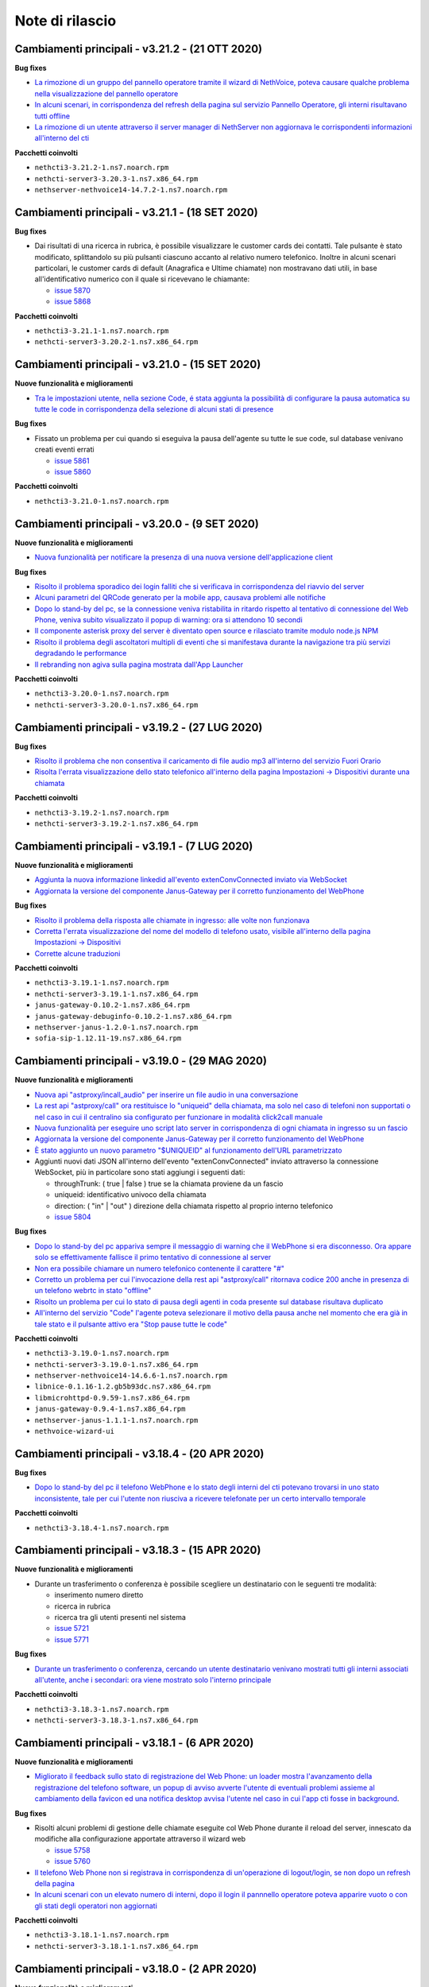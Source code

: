 ================
Note di rilascio
================

Cambiamenti principali - v3.21.2 - (21 OTT 2020)
================================================

**Bug fixes**

- `La rimozione di un gruppo del pannello operatore tramite il wizard di NethVoice, poteva causare qualche problema nella visualizzazione del pannello operatore <https://github.com/nethesis/dev/issues/5886>`_
- `In alcuni scenari, in corrispondenza del refresh della pagina sul servizio Pannello Operatore, gli interni risultavano tutti offline <https://github.com/nethesis/dev/issues/5888>`_
- `La rimozione di un utente attraverso il server manager di NethServer non aggiornava le corrispondenti informazioni all'interno del cti <https://github.com/nethesis/dev/issues/5884>`_

**Pacchetti coinvolti**

- ``nethcti3-3.21.2-1.ns7.noarch.rpm``
- ``nethcti-server3-3.20.3-1.ns7.x86_64.rpm``
- ``nethserver-nethvoice14-14.7.2-1.ns7.noarch.rpm``

Cambiamenti principali - v3.21.1 - (18 SET 2020)
================================================

**Bug fixes**

- Dai risultati di una ricerca in rubrica, è possibile visualizzare le customer cards dei contatti. Tale pulsante è stato modificato, splittandolo su più pulsanti ciascuno accanto al relativo numero telefonico. Inoltre in alcuni scenari particolari, le customer cards di default (Anagrafica e Ultime chiamate) non mostravano dati utili, in base all'identificativo numerico con il quale si ricevevano le chiamante:

  - `issue 5870 <https://github.com/nethesis/dev/issues/5870>`_
  - `issue 5868 <https://github.com/nethesis/dev/issues/5868>`_

**Pacchetti coinvolti**

- ``nethcti3-3.21.1-1.ns7.noarch.rpm``
- ``nethcti-server3-3.20.2-1.ns7.x86_64.rpm``

Cambiamenti principali - v3.21.0 - (15 SET 2020)
================================================

**Nuove funzionalità e miglioramenti**

- `Tra le impostazioni utente, nella sezione Code, é stata aggiunta la possibilità di configurare la pausa automatica su tutte le code in corrispondenza della selezione di alcuni stati di presence <https://github.com/nethesis/dev/issues/5860>`_

**Bug fixes**

- Fissato un problema per cui quando si eseguiva la pausa dell'agente su tutte le sue code, sul database venivano creati eventi errati

  - `issue 5861 <https://github.com/nethesis/dev/issues/5861>`_
  - `issue 5860 <https://github.com/nethesis/dev/issues/5860>`_

**Pacchetti coinvolti**

- ``nethcti3-3.21.0-1.ns7.noarch.rpm``

Cambiamenti principali - v3.20.0 - (9 SET 2020)
===============================================

**Nuove funzionalità e miglioramenti**

- `Nuova funzionalità per notificare la presenza di una nuova versione dell'applicazione client <https://github.com/nethesis/dev/issues/5725>`_

**Bug fixes**

- `Risolto il problema sporadico dei login falliti che si verificava in corrispondenza del riavvio del server <https://github.com/nethesis/dev/issues/5855>`_
- `Alcuni parametri del QRCode generato per la mobile app, causava problemi alle notifiche <https://github.com/nethesis/dev/issues/5816>`_
- `Dopo lo stand-by del pc, se la connessione veniva ristabilita in ritardo rispetto al tentativo di connessione del Web Phone, veniva subito visualizzato il popup di warning: ora si attendono 10 secondi <https://github.com/nethesis/dev/issues/5858>`_
- `Il componente asterisk proxy del server è diventato open source e rilasciato tramite modulo node.js NPM <https://github.com/nethesis/dev/issues/5849>`_
- `Risolto il problema degli ascoltatori multipli di eventi che si manifestava durante la navigazione tra più servizi degradando le performance <https://github.com/nethesis/dev/issues/5851>`_
- `Il rebranding non agiva sulla pagina mostrata dall'App Launcher <https://github.com/nethesis/dev/issues/5853>`_

**Pacchetti coinvolti**

- ``nethcti3-3.20.0-1.ns7.noarch.rpm``
- ``nethcti-server3-3.20.0-1.ns7.x86_64.rpm``

Cambiamenti principali - v3.19.2 - (27 LUG 2020)
================================================

**Bug fixes**

- `Risolto il problema che non consentiva il caricamento di file audio mp3 all'interno del servizio Fuori Orario <https://github.com/nethesis/dev/issues/5817>`_
- `Risolta l'errata visualizzazione dello stato telefonico all'interno della pagina Impostazioni -> Dispositivi durante una chiamata <https://github.com/nethesis/dev/issues/5769>`_

**Pacchetti coinvolti**

- ``nethcti3-3.19.2-1.ns7.noarch.rpm``
- ``nethcti-server3-3.19.2-1.ns7.x86_64.rpm``

Cambiamenti principali - v3.19.1 - (7 LUG 2020)
===============================================

**Nuove funzionalità e miglioramenti**

- `Aggiunta la nuova informazione linkedid all'evento extenConvConnected inviato via WebSocket <https://github.com/nethesis/dev/issues/5823>`_
- `Aggiornata la versione del componente Janus-Gateway per il corretto funzionamento del WebPhone <https://github.com/nethesis/dev/issues/5824>`_

**Bug fixes**

- `Risolto il problema della risposta alle chiamate in ingresso: alle volte non funzionava <https://github.com/nethesis/dev/issues/5813>`_
- `Corretta l'errata visualizzazione del nome del modello di telefono usato, visibile all'interno della pagina Impostazioni -> Dispositivi <https://github.com/nethesis/dev/issues/5838>`_
- `Corrette alcune traduzioni <https://github.com/nethesis/dev/issues/5829>`_

**Pacchetti coinvolti**

- ``nethcti3-3.19.1-1.ns7.noarch.rpm``
- ``nethcti-server3-3.19.1-1.ns7.x86_64.rpm``
- ``janus-gateway-0.10.2-1.ns7.x86_64.rpm``
- ``janus-gateway-debuginfo-0.10.2-1.ns7.x86_64.rpm``
- ``nethserver-janus-1.2.0-1.ns7.noarch.rpm``
- ``sofia-sip-1.12.11-19.ns7.x86_64.rpm``

Cambiamenti principali - v3.19.0 - (29 MAG 2020)
================================================

**Nuove funzionalità e miglioramenti**

- `Nuova api "astproxy/incall_audio" per inserire un file audio in una conversazione <https://github.com/nethesis/dev/issues/5808>`_
- `La rest api "astproxy/call" ora restituisce lo "uniqueid" della chiamata, ma solo nel caso di telefoni non supportati o nel caso in cui il centralino sia configurato per funzionare in modalità click2call manuale <https://github.com/nethesis/dev/issues/5806>`_
- `Nuova funzionalità per eseguire uno script lato server in corrispondenza di ogni chiamata in ingresso su un fascio  <https://github.com/nethesis/dev/issues/5805>`_
- `Aggiornata la versione del componente Janus-Gateway per il corretto funzionamento del WebPhone <https://github.com/nethesis/dev/issues/5780>`_
- `È stato aggiunto un nuovo parametro "$UNIQUEID" al funzionamento dell'URL parametrizzato <https://github.com/nethesis/dev/issues/5803>`_
- Aggiunti nuovi dati JSON all'interno dell'evento "extenConvConnected" inviato attraverso la connessione WebSocket, più in particolare sono stati aggiungi i seguenti dati:

  - throughTrunk: ( true | false ) true se la chiamata proviene da un fascio
  - uniqueid: identificativo univoco della chiamata
  - direction: ( "in" | "out" ) direzione della chiamata rispetto al proprio interno telefonico
  - `issue 5804 <https://github.com/nethesis/dev/issues/5804>`_

**Bug fixes**

- `Dopo lo stand-by del pc appariva sempre il messaggio di warning che il WebPhone si era disconnesso. Ora appare solo se effettivamente fallisce il primo tentativo di connessione al server <https://github.com/nethesis/dev/issues/5810>`_
- `Non era possibile chiamare un numero telefonico contenente il carattere "#" <https://github.com/nethesis/dev/issues/5807>`_
- `Corretto un problema per cui l'invocazione della rest api "astproxy/call" ritornava codice 200 anche in presenza di un telefono webrtc in stato "offline" <https://github.com/nethesis/dev/issues/5801>`_
- `Risolto un problema per cui lo stato di pausa degli agenti in coda presente sul database risultava duplicato <https://github.com/nethesis/dev/issues/5793>`_
- `All'interno del servizio "Code" l'agente poteva selezionare il motivo della pausa anche nel momento che era già in tale stato e il pulsante attivo era "Stop pause tutte le code" <https://github.com/nethesis/dev/issues/5792>`_

**Pacchetti coinvolti**

- ``nethcti3-3.19.0-1.ns7.noarch.rpm``
- ``nethcti-server3-3.19.0-1.ns7.x86_64.rpm``
- ``nethserver-nethvoice14-14.6.6-1.ns7.noarch.rpm``
- ``libnice-0.1.16-1.2.gb5b93dc.ns7.x86_64.rpm``
- ``libmicrohttpd-0.9.59-1.ns7.x86_64.rpm``
- ``janus-gateway-0.9.4-1.ns7.x86_64.rpm``
- ``nethserver-janus-1.1.1-1.ns7.noarch.rpm``
- ``nethvoice-wizard-ui``

Cambiamenti principali - v3.18.4 - (20 APR 2020)
================================================

**Bug fixes**

- `Dopo lo stand-by del pc il telefono WebPhone e lo stato degli interni del cti potevano trovarsi in uno stato inconsistente, tale per cui l'utente non riusciva a ricevere telefonate per un certo intervallo temporale <https://github.com/nethesis/dev/issues/5774>`_

**Pacchetti coinvolti**

- ``nethcti3-3.18.4-1.ns7.noarch.rpm``

Cambiamenti principali - v3.18.3 - (15 APR 2020)
================================================

**Nuove funzionalità e miglioramenti**

- Durante un trasferimento o conferenza è possibile scegliere un destinatario con le seguenti tre modalità:

  - inserimento numero diretto
  - ricerca in rubrica
  - ricerca tra gli utenti presenti nel sistema
  - `issue 5721 <https://github.com/nethesis/dev/issues/5721>`_
  - `issue 5771 <https://github.com/nethesis/dev/issues/5771>`_

**Bug fixes**

- `Durante un trasferimento o conferenza, cercando un utente destinatario venivano mostrati tutti gli interni associati all'utente, anche i secondari: ora viene mostrato solo l'interno principale <https://github.com/nethesis/dev/issues/5673>`_

**Pacchetti coinvolti**

- ``nethcti3-3.18.3-1.ns7.noarch.rpm``
- ``nethcti-server3-3.18.3-1.ns7.x86_64.rpm``

Cambiamenti principali - v3.18.1 - (6 APR 2020)
===============================================

**Nuove funzionalità e miglioramenti**

- `Migliorato il feedback sullo stato di registrazione del Web Phone: un loader mostra l'avanzamento della registrazione del telefono software, un popup di avviso avverte l'utente di eventuali problemi assieme al cambiamento della favicon ed una notifica desktop avvisa l'utente nel caso in cui l'app cti fosse in background <https://github.com/nethesis/dev/issues/5764>`_.

**Bug fixes**

- Risolti alcuni problemi di gestione delle chiamate eseguite col Web Phone durante il reload del server, innescato da modifiche alla configurazione apportate attraverso il wizard web

  - `issue 5758 <https://github.com/nethesis/dev/issues/5758>`_
  - `issue 5760 <https://github.com/nethesis/dev/issues/5760>`_

- `Il telefono Web Phone non si registrava in corrispondenza di un'operazione di logout/login, se non dopo un refresh della pagina <https://github.com/nethesis/dev/issues/5761>`_
- `In alcuni scenari con un elevato numero di interni, dopo il login il pannnello operatore poteva apparire vuoto o con gli stati degli operatori non aggiornati <https://github.com/nethesis/dev/issues/5762>`_


**Pacchetti coinvolti**

- ``nethcti3-3.18.1-1.ns7.noarch.rpm``
- ``nethcti-server3-3.18.1-1.ns7.x86_64.rpm``

Cambiamenti principali - v3.18.0 - (2 APR 2020)
===============================================

**Nuove funzionalità e miglioramenti**

- `Dalla pagina delle Impostazioni -> Dispositivi è ora possibile visualizzare il QR-Code con cui fare login dalla App Mobile NethCTI <https://github.com/nethesis/dev/issues/5732>`_


**Pacchetti coinvolti**

- ``nethcti3-3.18.0-1.ns7.noarch.rpm``
- ``nethcti-server3-3.18.0-1.ns7.x86_64.rpm``

Cambiamenti principali - v3.17.3 - (2 DIC 2019)
================================================

**Bug fixes**

- `In alcuni scenari le modifiche attuate attraverso il wizard di NethVoice causavano rallentamenti nell'interfaccia di NethCTI <https://github.com/nethesis/dev/issues/5742>`_

**Pacchetti coinvolti**

- ``nethcti3-3.17.3-1.ns7.noarch.rpm``
- ``nethcti-server3-3.17.3-1.ns7.x86_64.rpm``

Cambiamenti principali - v3.17.1 - (30 OTT 2019)
================================================

**Nuove funzionalità e miglioramenti**

- Aggiornamento della libreria WebRTC janus per il telefono softphone integrato

  - `issue 5726 <https://github.com/nethesis/dev/issues/5726>`_
  - `issue 5887 <https://github.com/NethServer/dev/issues/5887>`_

**Pacchetti coinvolti**

- ``nethcti3-3.17.1-1.ns7.noarch.rpm``
- ``janus-gateway-0.7.4.0-1.ns7.x86_64.rpm``
- ``nethserver-janus-1.0.15-1.ns7.noarch.rpm``

Cambiamenti principali - v3.17.0 - (23 OTT 2019)
================================================

**Nuove funzionalità e miglioramenti**

- Migliorate le performance del QManager (Supervisore delle code)

  - `issue 5719 <https://github.com/nethesis/dev/issues/5719>`_
  - `issue 5711 <https://github.com/nethesis/dev/issues/5711>`_
  - `issue 5710 <https://github.com/nethesis/dev/issues/5710>`_
  - `issue 5709 <https://github.com/nethesis/dev/issues/5709>`_
  - `issue 5708 <https://github.com/nethesis/dev/issues/5708>`_

- `Migliorate le performance dello storico chiamate <https://github.com/nethesis/dev/issues/5717>`_
- `Migliorate le performance della rest api "extensions" usata per il pannello operatore <https://github.com/nethesis/dev/issues/5700>`_
- `Aggiunta la possibilità di disabilitare la funzione di "rimozione echo" dalla pagina delle configurazioni utente, per quanto riguarda l'audio delle chiamate. È Utile nel caso in cui si utilizzino delle cuffie audio con soppressione del rumore incorporato, che va quindi in competizione con quello del browser. Il problema si evidenzia con dell'audio disturbato durante i primi secondi di una telefonata <https://github.com/nethesis/dev/issues/5704>`_

**Bug fixes**

- `In alcuni scenari con particolari configurazioni, dopo il reboot della macchina potevano verificarsi dei problemi al login del cti <https://github.com/nethesis/dev/issues/5724>`_
- `In alcune circostanze, dopo aver applicato delle modifiche tramite wizard, si potevano verificare problemi di login nel cti nell'arco temporale di 1 minuto <https://github.com/nethesis/dev/issues/5707>`_

**Pacchetti coinvolti**

- ``nethcti3-3.17.0-1.ns7.noarch.rpm``
- ``nethcti-server3-3.17.0-1.ns7.x86_64.rpm``

Cambiamenti principali - v3.16.1 - (4 SET 2019)
================================================

**Nuove funzionalità e miglioramenti**

- `Aggiornata la libreria WebRTC Janus <https://github.com/nethesis/dev/issues/5679>`_

**Bug fixes**

- `In particolari condizioni operative (per es. con un numero elevato di chiamate contemporanee) il login non funziona <https://github.com/nethesis/dev/issues/5682>`_
- `La gestione del PIN del dispositivo telefonico viene nascosto quando non può essere attivato su nessuna rotta del centralino <https://github.com/nethesis/dev/issues/5681>`_
- `Il contatore della durata della chiamata si fermava quando veniva premuto il pulsante di hold <https://github.com/nethesis/dev/issues/5687>`_

**Pacchetti coinvolti**

- ``nethcti3-3.16.1-1.ns7.noarch.rpm``
- ``nethcti-server3-3.16.1-1.ns7.x86_64.rpm``
- ``nethserver-janus-1.0.14-1.ns7.noarch.rpm``
- ``janus-gateway-0.7.3.0-1.ns7.x86_64.rpm``

Cambiamenti principali - v3.16.0 - (15 LUG 2019)
================================================

**Nuove funzionalità e miglioramenti**

- `È stata estesa la possibilità di filtrare e ordinare per interno gli utenti del pannello operatore e delle code <https://github.com/nethesis/dev/issues/5672>`_
- `Nuova struttura a tab per la pagina delle impostazioni utente <https://github.com/nethesis/dev/issues/5670>`_
- `Aggiunta la possibilità di configurare un codice PIN per l'utilizzo del proprio telefono per le chiamate in uscita <https://github.com/nethesis/dev/issues/5668>`_
- `Miglior ordinamento degli agenti all'interno del QManager nei tab "Realtime" e "Summary" <https://github.com/nethesis/dev/issues/5666>`_
- `All'interno dei box del pannello operatore è stata aggiunta la possibilità di chiamare il cellulare associato all'utente (se è stato associato tramite wizard) <https://github.com/nethesis/dev/issues/5661>`_
- `Quando l'utente prova ad effettuare una telefonata tramite telefono softphone WebRTC integrato e il microfono non è presente, viene visualizzato un messaggio d'allerta <https://github.com/nethesis/dev/issues/5660>`_

**Bug fixes**

- `Sistemato un problema grafico all'interno dei box del pannello operatore che compariva durante alcune telefonate <https://github.com/nethesis/dev/issues/5677>`_
- `In alcune circostanze il click sul tab delle chiamate perse all'interno del servizio QManager non funzionava <https://github.com/nethesis/dev/issues/5676>`_
- `Risolto il problema di raggruppamento degli utenti all'interno del pannello operatore quando il nome del gruppo conteneva il carattere '-' <https://github.com/nethesis/dev/issues/5675>`_
- `Durante una conferenza audio, quando il manager della stessa chiamava un altro utente per aggiungerlo, non veniva più mostrato il dialog di avviso <https://github.com/nethesis/dev/issues/5669>`_

**Pacchetti coinvolti**

- ``nethcti3-3.16.0-1.ns7.noarch.rpm``
- ``nethcti-server3-3.16.0-1.ns7.x86_64.rpm``

Cambiamenti principali - v3.15.0 - (2 LUG 2019)
===============================================

**Nuove funzionalità e miglioramenti**

- `Nuova funzionalità all'interno del tab "Code" per visualizzare dati statistici relativi al proprio utente <https://github.com/nethesis/dev/issues/5656>`_
- `Aggiunta l'indicazione dell'interno telefonico all'interno dei box utente nel pannello operatore <https://github.com/nethesis/dev/issues/5652>`_
- `Aggiunto il nuoto servizio "Chiamate perse" all'interno del QManager (Supervisore delle code) <https://github.com/nethesis/dev/issues/5646>`_
- `Aggiornata la libreria WebRTC Janus <https://github.com/nethesis/dev/issues/5645>`_

**Bug fixes**

- `All'iterno del tab "Code" la lista delle chiamate connesse non si aggiorna correttamente al termine delle chiamate <https://github.com/nethesis/dev/issues/5653>`_
- `Risolti alcuni problemi di login al cti dopo il boot della macchina <https://github.com/nethesis/dev/issues/5650>`_
- `Risolto il problema di login se il modulo nethcti-queuemanager non era installato <https://github.com/nethesis/dev/issues/5647>`_
- `I box utente all'interno del tab "Code" del servizio QManager non mostravano lo stato di Hold <https://github.com/nethesis/dev/issues/5658>`_
- `All'interno della Dashboard del Wizard di NethVoice lo stato degli interni era errato quando l'interno era in conversazione <https://github.com/nethesis/dev/issues/5659>`_

**Pacchetti coinvolti**

- ``nethcti3-3.15.0-1.ns7.noarch.rpm``
- ``nethcti-server3-3.15.0-1.ns7.x86_64.rpm``
- ``nethserver-janus-1.0.13-1.ns7.noarch.rpm``
- ``janus-gateway-0.7.2.0-1.ns7.x86_64.rpm``
- ``nethvoice-wizard-ui-14.3.2-1.ns7.noarch.rpm``
- ``nethserver-nethvoice14-14.3.0-1.ns7.noarch.rpm``

Cambiamenti principali - v3.14.0 - (12 GIU 2019)
================================================

**Nuove funzionalità e miglioramenti**

- `Aggiunte le statistiche agenti e code nella nuova Dashboard del servizio QManager (Supervisore delle Code) con grafici e classifiche <https://github.com/nethesis/dev/issues/5610>`_
- `Aggiunta la funzionalità di "Condivisione Desktop" durante una conversazione (Firefox e Chrome supportati) <https://github.com/nethesis/dev/issues/5607>`_
- `Aggiunta data e ora agli allarmi visualizzati all'interno della Dashboard del servizio QManager <https://github.com/nethesis/dev/issues/5635>`_
- `La lista ultime chiamate ora mostra anche l'azienda (se presente) nelle informazioni delle chiamate in ingresso <https://github.com/nethesis/dev/issues/5563>`_

**Bug fixes**

- `Eliminato un errore di log frequente nel server nel caso di streaming video non più raggiungibile <https://github.com/nethesis/dev/issues/5637>`_
- `Eliminato un errore di log nel server nel caso di presenza di interno anonimo <https://github.com/nethesis/dev/issues/5636>`_
- `Risolto un problema che ritornava dati non consentiti nell'uso della rest api qmanager_astats <https://github.com/nethesis/dev/issues/5634>`_
- `Risolto il problema con l'utilizzo dei telefoni Fanvill della visualizzazione di una chiamata persa in corrispondenza di ogni chiamata in uscita <https://github.com/nethesis/dev/issues/5526>`_
- `Risolto il problema che non consentiva l'utilizzo di codice javascript e css all'interno delle customer card personalizzate <https://github.com/nethesis/dev/issues/5643>`_

**Pacchetti coinvolti**

- ``nethcti3-3.14.0-1.ns7.noarch.rpm``
- ``nethcti-server3-3.14.0-1.ns7.x86_64.rpm``

Cambiamenti principali - v3.13.0 - (28 MAG 2019)
================================================

**Nuove funzionalità e miglioramenti**

- Inserita una nuova dashboard all'interno del servizio QManager (Supervisore delle code). Il servizio consente una visualizzazione di differenti tipi di allarmi riguardanti le code

  - `documentazione <https://nethcti.docs.nethesis.it/it/v3/qmanager.html#dashboard>`_
  - `issue 5631 <https://github.com/nethesis/dev/issues/5631>`_
  - `issue 5621 <https://github.com/nethesis/dev/issues/5621>`_

- Aggiunta la possibilità di eseguire uno script lato server al termine di una chiamata

  - `documentazione <https://nethvoice.docs.nethesis.it/it/v14/howto.html#product-cti-eseguire-uno-script-al-termine-di-una-chiamata>`_
  - `issue 5613 <https://github.com/nethesis/dev/issues/5613>`_

- `Migliori performance operative del pannello operatore in presenza di un elevato numero di gruppi utente <https://github.com/nethesis/dev/issues/5624>`_
- `Aggiornamento della libreria janus (alle ultime modifiche upstream) utilizzata per il telefono WebRTC <https://github.com/nethesis/dev/issues/5633>`_

**Bug fixes**

- `Risolto il problema dell'errata direzione delle chiamate in ringing mostrate nel pannello operatore <https://github.com/nethesis/dev/issues/5629>`_
- `Risolto il problema del reset dello stato di prensence in un particolare scenario operativo <https://github.com/nethesis/dev/issues/5628>`_
- `Risolto il problema della non risposta a una chiamata usando il telefono WebRTC in particolari scenari operativi <https://github.com/nethesis/dev/issues/5633>`_

**Pacchetti coinvolti**

- ``nethserver-nethvoice14-14.2.8-1.ns7.noarch.rpm``
- ``janus-gateway-0.7.0.7-1.ns7.x86_64.rpm``
- ``nethserver-janus-1.0.12-1.ns7.noarch.rpm``
- ``nethcti3-3.13.0-1.ns7.noarch.rpm``
- ``nethcti-server3-3.13.0-1.ns7.x86_64.rpm``

Cambiamenti principali - v3.12.0 - (17 APR 2019)
================================================

**Nuove funzionalità e miglioramenti**

- `Nuovo servizio "Monitor" all'interno del QManager: consente di tenere sotto controllo in tempo reale le chiamate in attesa nelle code abilitate <https://github.com/nethesis/dev/issues/5602>`_

**Bug fixes**

- `Risolto il problema della registrazione delle chiamate <https://github.com/nethesis/dev/issues/5615>`_
- `Risolto il problema che in alcuni casi non mostrato il box di gestione chiamata durante lo spy di una conversazione <https://github.com/nethesis/dev/issues/5612>`_
- `A volte l'invocazione della rest api astproxy/qmanager_astats generava un errore nel file di log <https://github.com/nethesis/dev/issues/5611>`_
- `La rest api astproxy/extension/:id restituiva solamente il proprio interno telefonico <https://github.com/nethesis/dev/issues/5609>`_
- `La rest api history/interval non funzionava correttamente usando il valore "user" come parametro "type" <https://github.com/nethesis/dev/issues/5608>`_

**Pacchetti coinvolti**

- ``nethcti3-3.12.0-1.ns7.noarch.rpm``
- ``nethcti-server3-3.12.0-1.ns7.x86_64.rpm``

Cambiamenti principali - v3.11.0 - (1 APR 2019)
================================================

**Nuove funzionalità e miglioramenti**

- `Per gli sviluppatori: i dati contenuti all'interno dell'oggetto JSON "Conversations" restituito attraverso la REST API "astproxy/extensions" o attraverso gli eventi WebSocket, ora contiene anche l'informazione "linkedid" che sarà presente nel database dello storico delle chiamate "asteriskcdrdb.cdr" al termine della chiamata stessa <https://github.com/nethesis/dev/issues/5605>`_
- `Aggiornamento della libreria Janus usata per il softphone WebRTC alla versione 0.6.3 <https://github.com/nethesis/dev/issues/5601>`_

**Bug fixes**

- `Risolto il problema che causava il riavvio di NethCTI in corrispondenza di modifiche apportate alla configurazione tramite wizard <https://github.com/nethesis/dev/issues/5600>`_

**Pacchetti coinvolti**

- ``nethcti3-3.11.0-1.ns7.noarch.rpm``
- ``nethcti-server3-3.11.0-1.ns7.x86_64.rpm``
- ``janus-gateway-0.6.3-1.ns7.x86_64.rpm``
- ``nethserver-janus-1.0.10-1.ns7.noarch.rpm``

Cambiamenti principali - v3.10.1 - (22 MAR 2019)
================================================

**Bug fixes**

- `Risolto un problema di compatibilità con la prossima versione di Asterisk 13.23+ <https://github.com/nethesis/dev/issues/5597>`_
- `Eseguendo una telefonata verso una destinazione in stato di occupato, non si sentiva il tono di occupato <https://github.com/nethesis/dev/issues/5593>`_

**Pacchetti coinvolti**

- ``nethcti3-3.10.1-1.ns7.noarch.rpm``
- ``nethcti-server3-3.10.1-1.ns7.x86_64.rpm``

Cambiamenti principali - v3.10.0 - (15 MAR 2019)
================================================

**Nuove funzionalità e miglioramenti**

- `Aggiornamento della libreria Janus alla versione 0.6.2 <https://github.com/nethesis/dev/issues/5590>`_
- `Aggiornamento di NodeJS alla versione 10 <https://github.com/nethesis/dev/issues/5588>`_
- `Possibilità di personalizzare il messaggio di warning in corrispondenza del login da parte di un utente non configurato <https://github.com/nethesis/dev/issues/5585>`_

**Bug fixes**

- `Aggiornamento di sicurezza di alcune librerie <https://github.com/nethesis/dev/issues/5587>`_
- `Risolto un problema sulla rest api "historycall/interval" <https://github.com/nethesis/dev/issues/5584>`_
- `Risolto il problema del login/logout automatico dalle code quando si è utilizzato il proprio interno telefonico come username per il login <https://github.com/nethesis/dev/issues/5581>`_

**Pacchetti coinvolti**

- ``nethcti3-3.10.0-1.ns7.noarch.rpm``
- ``nethcti-server3-3.10.0-1.ns7.x86_64.rpm``
- ``nethserver-janus-1.0.9-1.ns7.noarch.rpm``
- ``janus-gateway-0.6.2-1.el7.x86_64.rpm``

Cambiamenti principali - v3.9.0 - (8 FEB 2019)
==============================================

**Nuove funzionalità e miglioramenti**

- `Nuova app "Post Operatore Avanzato" integrato all'interno di NethCTI <https://github.com/nethesis/dev/issues/5549>`_

**Bug fixes**

- `Entrando nelle code da NethCTI la "penalità" degli agenti delle code non veniva rispettata <https://github.com/nethesis/dev/issues/5575>`_

**Pacchetti coinvolti**

- ``nethcti3-3.9.0-1.ns7.noarch.rpm``
- ``nethcti-server3-3.8.0-1.ns7.x86_64.rpm``
- ``nethserver-nethvoice14-14.2.2-1.ns7.noarch.rpm``
- ``nethvoice-wizard-restapi-14.2.1-1.ns7.noarch.rpm``
- ``nethvoice-wizard-ui-14.2.1-1.ns7.noarch.rpm``

Cambiamenti principali - v3.8.0 - (24 GEN 2019)
===============================================

**Nuove funzionalità e miglioramenti**

- `La dimensione dei dati trasferiti dal server è stata ridotta del 73% <https://github.com/nethesis/dev/issues/5568>`_

**Bug fixes**

- `Durante la creazione di un contatto speeddial, alcune label per scegliere il "Numero preferito" erano errate <https://github.com/nethesis/dev/issues/5570>`_
- `Il pannello operatore, in presenza di molti gruppi, ne nascondeva alcuni. Ora è possibile vederli tutti grazie alla presenza di una scrollbar orizzontale <https://github.com/nethesis/dev/issues/5570>`_
- Il pulsante "Pausa" presente nel box di gestione chiamata, non funzionava correttamente quando la chiamata non era tra due interni. Questo bug è stato introdotto nella precedente release 3.7.0 per cercare di mitigare il problema associato (`5562 <https://github.com/nethesis/dev/issues/5562>`_)
  - `issue 5569 <https://github.com/nethesis/dev/issues/5569>`_

**Pacchetti coinvolti**

- ``nethcti3-3.8.0-1.ns7.noarch.rpm``

Cambiamenti principali - v3.7.0 - (21 GEN 2019)
===============================================

**Nuove funzionalità e miglioramenti**

- `Muovendo il mouse sopra un risultato di una ricerca in rubrica, più specificatamente sull'icona che rappresenta la sorgente dati, appare un tooltip. Questo è stato reso maggiormente esplicativo, mostrando la sorgente dati specifica (se presente) <https://github.com/nethesis/dev/issues/5566>`_
- `La rimozione di un messaggio audio del servizio "Fuori Orario" viene ora loggato nel server come messaggio di warning <https://github.com/nethesis/dev/issues/5565>`_
- `Ciascun box utente all'interno del "Pannello operatore", mostra ora anche il numero di cellulare da poter chiamare (se è stato preventivamente associato tramite il wizard di configurazione) <https://github.com/nethesis/dev/issues/5564>`_
- `Nella lista delle ultime chiamate, è stata aggiunta la visualizzazione del campo "azienda" per le chiamate in uscita <https://github.com/nethesis/dev/issues/5558>`_

**Bug fixes**

- `Il pulsante "Pausa" all'interno del box di gestione chiamata non veniva aggiornato quando si utilizzava il telefono per entrare nello stato di attesa <https://github.com/nethesis/dev/issues/5562>`_
- `Il trasferimeno di chiamata eseguito inserendo manualmente un numero telefonico non funzionava <https://github.com/nethesis/dev/issues/5559>`_

**Pacchetti coinvolti**

- ``nethcti3-3.7.0-1.ns7.noarch.rpm``
- ``nethcti-server3-3.7.0-1.ns7.x86_64.rpm``

Cambiamenti principali - v3.6.0 - (11 GEN 2019)
===============================================

**Nuove funzionalità e miglioramenti**

- `QManager Supervisore delle code: è stata rilasciata la versione finale <https://github.com/nethesis/dev/issues/5547>`_
- `È stata aggiunta una scroolbar nella lista delle chiamate in attesa e connesse all'interno del Supervisore delle code per facilitarne la visualizzazione <https://github.com/nethesis/dev/issues/5539>`_
- Possibilità di aggiungere nuovi campi durante la creazione di nuovi contatti in rubrica

  - `issue 5536 <https://github.com/nethesis/dev/issues/5536>`_
  - `issue 5537 <https://github.com/nethesis/dev/issues/5537>`_

- `Possibilità di effettuare chiamate video anche tra telefoni fisici (codec supportati: VP8 e H.264) e Softphone WebRTC (in dipendenza del browser utilizzato: consigliato Google Chrome) <https://github.com/nethesis/dev/issues/5546>`_

**Bug fixes**

- `L'utente non vede più i servizi per i quali non possiede il relativo permesso <https://github.com/nethesis/dev/issues/5542>`_
- `Quando l'utente cambiava il dispositivo di default da Softphone WebRTC ad altro, il softphone non si deregistrava continuando ad essere operativo <https://github.com/nethesis/dev/issues/5541>`_
- `Le chiamate in uscita elencate nella lista delle ultime dieci chiamate non mostrava il nome quando presente, ma solo il numero <https://github.com/nethesis/dev/issues/5538>`_
- `Durante la modifica di un contatto in rubrica, la privacy veniva mostrata in maniera errata <https://github.com/nethesis/dev/issues/5535>`_
- `Risolto il problema della non visualizzazione del pulsante per modificare i contatti in rubrica in corrispondenza di alcuni scenari <https://github.com/nethesis/dev/issues/5533>`_
- `Risolto il problema della duplicazione delle richieste eseguite verso il server in alcuni scenari durante le ricerche in rubrica <https://github.com/nethesis/dev/issues/5533>`_
- `Dopo aver eseguito delle modifiche tramite il wizard di configurazione, sporadicamente l'utente non era più in grado di accedere a NethCTI <https://github.com/nethesis/dev/issues/5451>`_

**Pacchetti coinvolti**

- ``nethcti3-3.6.0-1.ns7.noarch.rpm``
- ``nethcti-server3-3.6.0-1.ns7.x86_64.rpm``

Cambiamenti principali - v3.5.0 - (18 DIC 2018)
===============================================

**Nuove funzionalità**

- `Sono state aggiunte 3 nuove azioni al trasferimento consultativo: <https://github.com/nethesis/dev/issues/5528>`_

  1. "*Interrompi trasferimento*": possibilità di interrompere il trasferimento
  2. "*Inizia conferenza*": possibilità di parlare con tutti e tre i partecipanti contemporaneamente
  3. "*Cambia interlocutore*": possibilità di "switchare" la conversazione da un partecipante all'altro più volte

- `Migliorata la stabilità del telefono WebRTC integrato in NethCTI grazie all'aggiornamento del componente Janus-Gateway alla versione 0.5.0 <https://github.com/nethesis/dev/issues/5519>`_
- `Migliorata la gestione degli eventi di Asterisk da parte del CTI Server, del numero di queries eseguite e del numero di eventi inviati ai clients <https://github.com/nethesis/dev/issues/5513>`_

**Bug fixes**

- `Risolto il problema della visualizzazione ritardata del box di gestione chiamata per conversazioni verso l'esterno <https://github.com/nethesis/dev/issues/5525>`_
- `Risolto il problema della scomparsa delle statistiche degli agenti del QManager <https://github.com/nethesis/dev/issues/5524>`_
- `Le conferenze audio non funzionavano correttamente quando l'utente utilizzava un telefono fisico <https://github.com/nethesis/dev/issues/5520>`_
- `Rimosse alcune REST api inutilizzate e presenti dalla versione 2.0 <https://github.com/nethesis/dev/issues/5518>`_
- `Risolti alcuni problemi di: <https://github.com/nethesis/dev/issues/5517>`_

  - ricerca nello storico chiamate
  - visualizzazione delle date durante la modifica di un rotta nel servizio Fuori Orario
  - ricerca nella rubrica: aggiunto un terzo campo per filtrare la ricerca

- `Con il livello di log a "info" le queries eseguite dal CTI Server venivano scritto sul file "messages" <https://github.com/nethesis/dev/issues/5508>`_

**Pacchetti coinvolti**

- ``nethcti3-3.5.0-1.ns7.noarch.rpm``
- ``nethcti-server3-3.5.0-1.ns7.x86_64.rpm``
- ``janus-gateway-0.5.0-1.ns7.x86_64.rpm``
- ``nethserver-janus-1.0.6-1.ns7.noarch.rpm``


Cambiamenti principali - v3.4.0 - (12 NOV 2018)
===============================================

**Nuove funzionalità**

- `Possibilità di effettuare chiamate in maniera non autenticata: <https://nethvoice.docs.nethesis.it/it/v14/howto.html#product-cti-effettuare-chiamate-in-maniera-non-autenticata>`_ un esempio di utilizzo è l'esecuzione di chiamate in software di terze parti senza sviluppare necessariamente la parte di autenticazione. Leggendo attentamente la documentazione relativa, si nota che la funzione è **disabilitata di default** e può essere selettivamente attivata per **specifici range di indirizzi IP.**

**Bug fixes**

- Risolto il problema della scomparsa del pulsante "Cambia dispositivo": durante una chiamata è possibile "passare" la conversazione su un altro dispositivo associato al proprio utente

  - https://github.com/nethesis/dev/issues/5510
  - https://github.com/nethesis/dev/issues/5511

.. image:: img/switch-device.png



Cambiamenti principali - v3.3.3 - (5 NOV 2018)
===============================================

**Bug fixes**

- `Sistemato il "freeze" del client quando si eseguiva il reload del server in presenza di centinaia di utenti configurati <https://github.com/nethesis/dev/issues/5504>`_
- `La rest api "astproxy/extension" restituiva il risultato anche in assenza dell'header HTTP Authorization <https://github.com/nethesis/dev/issues/5501>`_
- `Rimossa la doppia richiesta del client per ottenere la lista delle chiamate perse in coda: avveniva dopo un reload del server <https://github.com/nethesis/dev/issues/5500>`_
- `Dopo un reload del server e in caso di "DND on/off automatico" dell'utente scelto dal client, il log del server riportava degli errori a causa dell'esecuzione di operazioni duplicate <https://github.com/nethesis/dev/issues/5495>`_

.. _SO: http://stackoverflow.com/

Cambiamenti principali - v3.3.2 - (31 OTT 2018)
===============================================

**Bug fixes**

- `Sistemata la registrazione dei messaggi audio nel servizio "Fuori Orario" <https://github.com/nethesis/dev/issues/5492>`_
- `Rubrica: <https://github.com/nethesis/dev/issues/5485>`_

  - rimosso il pulsante "modifica" sui contatti provenienti dalla rubrica centralizzata
  - sistemata la ricerca alfabetica quando si utilizza la visualizzazione per "azienda"
  - rimosso il pulsante "speeddial" durante la modifica di un contatto non proprio
- `Il click sul popup di arrivo chiamata non portava in primo piano il tab NethCTI <https://github.com/nethesis/dev/issues/5484>`_
- `Le pagine dei servizi senza permesso erano raggiungibili anche se vuote <https://github.com/nethesis/dev/issues/5484>`_

Nuova versione |version|
========================

|product| versione |version| introduce una nuova grafica, completamente rinnovata e semplificata per l'utente finale.

Funzionalità principali:

- Configurazione semplificata attraverso il wizard di |parent_product|
- Salvataggio centralizzato sul server di tutte le preferenze utente
- Customer card più semplici da configurare e con una veste grafica completamente rivista
- Gestione device multipli associati ad un singolo utente
- Possibilità di impostare la presence in modo unificato su tutti i dispositivi
- Personalizzazione avatar
- Nuova chat (XMPP)
- Restyling grafico e funzionale del pannello operatore
- Possibilità di raggruppare i risultati della ricerca in rubrica per persona o per azienda
- Nuovo softphone WebRTC con supporto alle videochiamate (solo fra interni WebRTC)
- Visualizzazione sorgenti video anche dall'esterno della LAN
- Conferenze audio
- Configurazione servizio notte
- Code: chiamate perse, login e logout automatico
- Visualizzazione stato dei fasci
- Apertura di un url parametrizzato in corrispondenza della ricezione di una chiamata
- Nethifier
- Supervisore Code

Le seguenti funzioni non sono disponibili:

- Post-it e note chiamate
- Sedi remote
- Integrazione SMS e notifiche offline (mail e SMS)
- Inoltro della chiamata a numero o voicemail, su non disponibile/occupato
- Script personalizzati per la gestione chiamate
- Posto Operatore

.. warning:: |product| |version| necessita di |parent_product| 14
